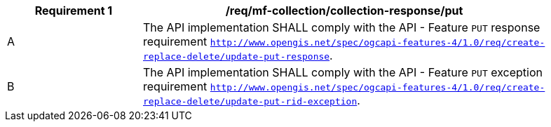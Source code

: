 [[req_mfc-collection-reponse-put]]
[width="90%",cols="2,6a",options="header"]
|===
^|*Requirement {counter:req-id}* |*/req/mf-collection/collection-response/put*
^|A |The API implementation SHALL comply with the API - Feature `PUT` response requirement http://docs.ogc.org/DRAFTS/20-002.html#_response_2[`http://www.opengis.net/spec/ogcapi-features-4/1.0/req/create-replace-delete/update-put-response`].
^|B |The API implementation SHALL comply with the API - Feature `PUT` exception requirement http://docs.ogc.org/DRAFTS/20-002.html#_exceptions_2[`http://www.opengis.net/spec/ogcapi-features-4/1.0/req/create-replace-delete/update-put-rid-exception`].
|===